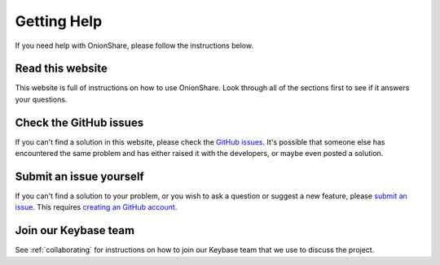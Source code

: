 Getting Help
============

If you need help with OnionShare, please follow the instructions below.

Read this website
-----------------

This website is full of instructions on how to use OnionShare. Look through all of the sections first to see if it answers your questions.

Check the GitHub issues
-----------------------

If you can't find a solution in this website, please check the `GitHub issues <https://github.com/micahflee/onionshare/issues>`_. It's possible that someone else has encountered the same problem and has either raised it with the developers, or maybe even posted a solution.

Submit an issue yourself
------------------------

If you can't find a solution to your problem, or you wish to ask a question or suggest a new feature, please `submit an issue <https://github.com/micahflee/onionshare/issues/new>`_. This requires `creating an GitHub account <https://help.github.com/articles/signing-up-for-a-new-github-account/>`_.

Join our Keybase team
---------------------

See :ref:`collaborating` for instructions on how to join our Keybase team that we use to discuss the project.